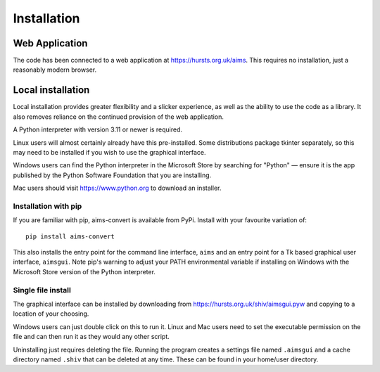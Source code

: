 Installation
============

Web Application
---------------

The code has been connected to a web application at https://hursts.org.uk/aims.
This requires no installation, just a reasonably modern browser.


Local installation
------------------

Local installation provides greater flexibility and a slicker experience, as
well as the ability to use the code as a library. It also removes reliance on
the continued provision of the web application.

A Python interpreter with version 3.11 or newer is required.

Linux users will almost certainly already have this pre-installed. Some
distributions package tkinter separately, so this may need to be installed if
you wish to use the graphical interface.

Windows users can find the Python interpreter in the Microsoft Store by
searching for "Python" — ensure it is the app published by the Python Software
Foundation that you are installing.

Mac users should visit https://www.python.org to download an installer.


Installation with pip
^^^^^^^^^^^^^^^^^^^^^

If you are familiar with pip, aims-convert is available from PyPi. Install with
your favourite variation of::

   pip install aims-convert

This also installs the entry point for the command line interface, ``aims`` and
an entry point for a Tk based graphical user interface, ``aimsgui``. Note pip's
warning to adjust your PATH environmental variable if installing on Windows with
the Microsoft Store version of the Python interpreter.

Single file install
^^^^^^^^^^^^^^^^^^^

The graphical interface can be installed by downloading from
https://hursts.org.uk/shiv/aimsgui.pyw and copying to a location of your
choosing.

Windows users can just double click on this to run it. Linux and Mac users need
to set the executable permission on the file and can then run it as they would
any other script.

Uninstalling just requires deleting the file. Running the program creates a
settings file named ``.aimsgui`` and a cache directory named ``.shiv`` that can
be deleted at any time. These can be found in your home/user directory.
